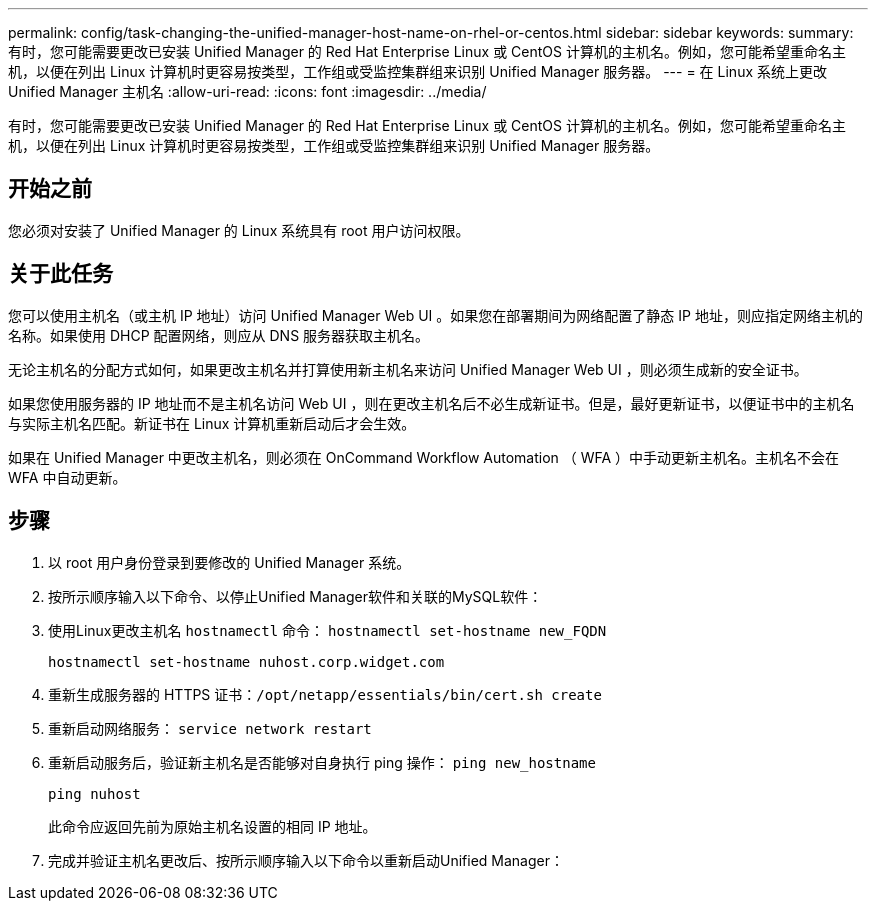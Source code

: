 ---
permalink: config/task-changing-the-unified-manager-host-name-on-rhel-or-centos.html 
sidebar: sidebar 
keywords:  
summary: 有时，您可能需要更改已安装 Unified Manager 的 Red Hat Enterprise Linux 或 CentOS 计算机的主机名。例如，您可能希望重命名主机，以便在列出 Linux 计算机时更容易按类型，工作组或受监控集群组来识别 Unified Manager 服务器。 
---
= 在 Linux 系统上更改 Unified Manager 主机名
:allow-uri-read: 
:icons: font
:imagesdir: ../media/


[role="lead"]
有时，您可能需要更改已安装 Unified Manager 的 Red Hat Enterprise Linux 或 CentOS 计算机的主机名。例如，您可能希望重命名主机，以便在列出 Linux 计算机时更容易按类型，工作组或受监控集群组来识别 Unified Manager 服务器。



== 开始之前

您必须对安装了 Unified Manager 的 Linux 系统具有 root 用户访问权限。



== 关于此任务

您可以使用主机名（或主机 IP 地址）访问 Unified Manager Web UI 。如果您在部署期间为网络配置了静态 IP 地址，则应指定网络主机的名称。如果使用 DHCP 配置网络，则应从 DNS 服务器获取主机名。

无论主机名的分配方式如何，如果更改主机名并打算使用新主机名来访问 Unified Manager Web UI ，则必须生成新的安全证书。

如果您使用服务器的 IP 地址而不是主机名访问 Web UI ，则在更改主机名后不必生成新证书。但是，最好更新证书，以便证书中的主机名与实际主机名匹配。新证书在 Linux 计算机重新启动后才会生效。

如果在 Unified Manager 中更改主机名，则必须在 OnCommand Workflow Automation （ WFA ）中手动更新主机名。主机名不会在 WFA 中自动更新。



== 步骤

. 以 root 用户身份登录到要修改的 Unified Manager 系统。
. 按所示顺序输入以下命令、以停止Unified Manager软件和关联的MySQL软件：
. 使用Linux更改主机名 `hostnamectl` 命令： `hostnamectl set-hostname new_FQDN`
+
`hostnamectl set-hostname nuhost.corp.widget.com`

. 重新生成服务器的 HTTPS 证书：``/opt/netapp/essentials/bin/cert.sh create``
. 重新启动网络服务： `service network restart`
. 重新启动服务后，验证新主机名是否能够对自身执行 ping 操作： `ping new_hostname`
+
`ping nuhost`

+
此命令应返回先前为原始主机名设置的相同 IP 地址。

. 完成并验证主机名更改后、按所示顺序输入以下命令以重新启动Unified Manager：

